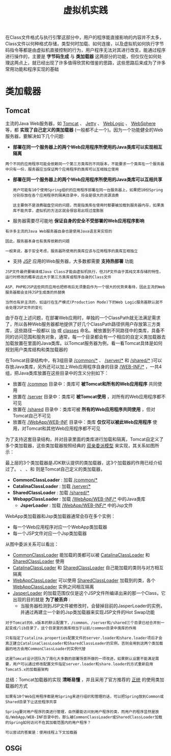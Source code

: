#+TITLE: 虚拟机实践
#+HTML_HEAD: <link rel="stylesheet" type="text/css" href="css/main.css" />
#+HTML_LINK_UP: class_loader.html   
#+HTML_LINK_HOME: jvm.html
#+OPTIONS: num:nil timestamp:nil ^:nil

在Class文件格式与执行引擎这部分中，用户的程序能直接影响的内容并不太多，Class文件以何种格式存储，类型何时加载、如何连接，以及虚拟机如何执行字节码指令等都是由虚拟机直接控制的行为，用户程序无法对其进行改变。能通过程序进行操作的，主要是 *字节码生成* 与 *类加载器* 这两部分的功能，但仅仅在如何处理这两点上，就已经出现了许多值得欣赏和借鉴的思路，这些思路后来成为了许多常用功能和程序实现的基础
* 类加载器
** Tomcat 
   主流的Java Web服务器，如 _Tomcat_ 、 _Jetty_ 、 _WebLogic_ 、 _WebSphere_ 等，都 *实现了自己定义的类加载器* (一般都不止一个)。因为一个功能健全的Web服务器，要解决如下几个问题:
   + *部署在同一个服务器上的两个Web应用程序所使用的Java类库可以实现相互隔离* 

   #+BEGIN_EXAMPLE
     两个不同的应用程序可能会依赖同一个第三方类库的不同版本，不能要求一个类库在一个服务器中只有一份，服务器应当保证两个应用程序的类库可以互相独立使用
   #+END_EXAMPLE  

   + *部署在同一个服务器上的两个Web应用程序所使用的Java类库可以互相共享* 
     #+BEGIN_EXAMPLE
       用户可能有10个使用Spring组织的应用程序部署在同一台服务器上，如果把10份Spring分别存放在各个应用程序的隔离目录中，将会是很大的资源浪费

       这主要倒不是浪费磁盘空间的问题，而是指类库在使用时都要被加载到服务器内存，如果类库不能共享，虚拟机的方法区就会很容易出现过度膨胀
     #+END_EXAMPLE

   + 服务器需要尽可能地 *保证自身的安全不受部署的Web应用程序影响* 
   #+BEGIN_EXAMPLE
     有许多主流的Java Web服务器自身也是使用Java语言来实现的

     因此，服务器本身也有类库依赖的问题

     一般来说，基于安全考虑，服务器所使用的类库应该与应用程序的类库互相独立
   #+END_EXAMPLE

   + 支持 _JSP_ 应用的Web服务器，大多数都需要 *支持热部署* 功能
   #+BEGIN_EXAMPLE
     JSP文件最终要编译成Java Class才能由虚拟机执行，但JSP文件由于其纯文本存储的特性，运行时修改的概率远远大于第三方类库或程序自身的Class文件

     ASP、PHP和JSP这些网页应用也把修改后无须重启作为一个很大的优势来看待，因此主流的Web服务器都会支持JSP生成类的热替换

     当然也有非主流的，如运行在生产模式(Production Mode)下的Web Logic服务器默认就不会处理JSP文件的变化
   #+END_EXAMPLE

   由于存在上述问题，在部署Web应用时，单独的一个ClassPath就无法满足需求了，所以各种Web服务器都地提供了好几个ClassPath路径供用户存放第三方类库，这些路径一般都以 _lib_ 或 _classes_ 命名。被放置到不同路径中的类库，具备不同的访问范围和服务对象，通常，每一个目录都会有一个相应的自定义类加载器去加载放置在里面的Java类库。以Tomcat服务器为例，看一看Tomcat具体是如何规划用户类库结构和类加载器的

   在Tomcat目录结构中，有3组目录 _/common/*_ 、 _/server/*_ 和 _/shared/*_ )可以存放Java类库，另外还可以加上Web应用程序自身的目录 _/WEB-INF/*_ ，一共4组，把Java类库放置在这些目录中的含义分别如下：
   + 放置在 _/common_ 目录中：类库可 *被Tomcat和所有的Web应用程序* 共同使用
   + 放置在 _/server_ 目录中：类库可 *被Tomcat使用* ，对所有的Web应用程序都不可见
   + 放置在 _/shared_ 目录中：类库可被 *所有的Web应用程序共同使用* ，但对Tomcat自己不可见
   + 放置在 _/WebApp/WEB-INF_ 目录中：类库 *仅仅可以被此Web应用程序* 使用，对Tomcat和其他Web应用程序都不可见

   为了支持这套目录结构，并对目录里面的类库进行加载和隔离，Tomcat自定义了多个类加载器，这些类加载器按照经典的 _双亲委派模型_ 来实现，其关系如图所示：


   #+ATTR_HTML: image :width 50% 
   [[file:pic/tomcat-class-loader.png]] 

最上层的3个类加载器是JDK默认提供的类加载器，这3个加载器的作用已经介绍过了。 、 、和 则是Tomcat自己定义的类加载器，
+ *CommonClassLoader* : 加载 _/common/*_
+ *CatalinaClassLoader* : 加载 _/server/*_
+ *SharedClassLoader* : 加载 _/shared/*_
+ *WebappClassLoader* : 加载 _/WebApp/WEB-INF/*_ 中的Java类库
  + *JsperLoader* : 加载 _/WebApp/WEB-INF/*_ 中的Jsp文件

WebApp类加载器和Jsp类加载器通常会存在多个实例：
  + 每一个Web应用程序对应一个WebApp类加载器
  + 每一个JSP文件对应一个Jsp类加载器

从图中委派关系可以看出：
+ _CommonClassLoader_ 能加载的类都可以被 _CatalinaClassLoader_ 和 _SharedClassLoader_ 使用
+ _CatalinaClassLoader_ 和 _SharedClassLoader_ 自己能加载的类则与对方相互隔离
+ _WebAppClassLoader_ 可以使用 _SharedClassLoader_ 加载到的类，各个 _WebAppClassLoader_ 实例之间相互隔离
+ _JasperLoader_ 的加载范围仅仅是这个JSP文件所编译出来的那一个Class，它出现的目的就是 *为了被丢弃* :
  + 当服务器检测到JSP文件被修改时，会替掉目前的JasperLoader的实例，并通过再建立一个新的Jsp类加载器来实现JSP文件的Hot Swap功能 

#+BEGIN_EXAMPLE
    对于Tomcat的6.x版本的默认配置下，/common、/server和/shared三个目录已经合并到一起变成/lib目录了，这个目录里的类库相当于以前/common目录中类库的作用
  
    只有指定了catalina.properties配置文件的server.loader和share.loader项后才会真正建立CatalinaClassLoader和SharedClassLoader的实例，否则会用到这两个类加载器的地方会用CommonClassLoader的实例代替

    这是Tomcat设计团队为了简化大多数的部署场景所做的一项改进，如果默认设置不能满足需要，用户可以通过修改配置文件指定server.loader和share.loader的方式重新启用Tomcat5.x的加载器架构
#+END_EXAMPLE

总结：Tomcat加载器的实现 *清晰易懂* ，并且采用了官方推荐的 _正统_ 的使用类加载器的方式

#+BEGIN_EXAMPLE
  如果有10个Web应用程序都是用Spring来进行组织和管理的话，可以把Spring放到Common或Shared目录下让这些程序共享

  Spring要对用户程序的类进行管理，自然要能访问到用户程序的类，而用户的程序显然是放在/WebApp/WEB-INF目录中的，那么被CommonClassLoader或SharedClassLoader加载的Spring如何访问不在其加载范围内的用户程序？

  可以尝试的答案是：使用线程上下文加载器
#+END_EXAMPLE

** OSGi
